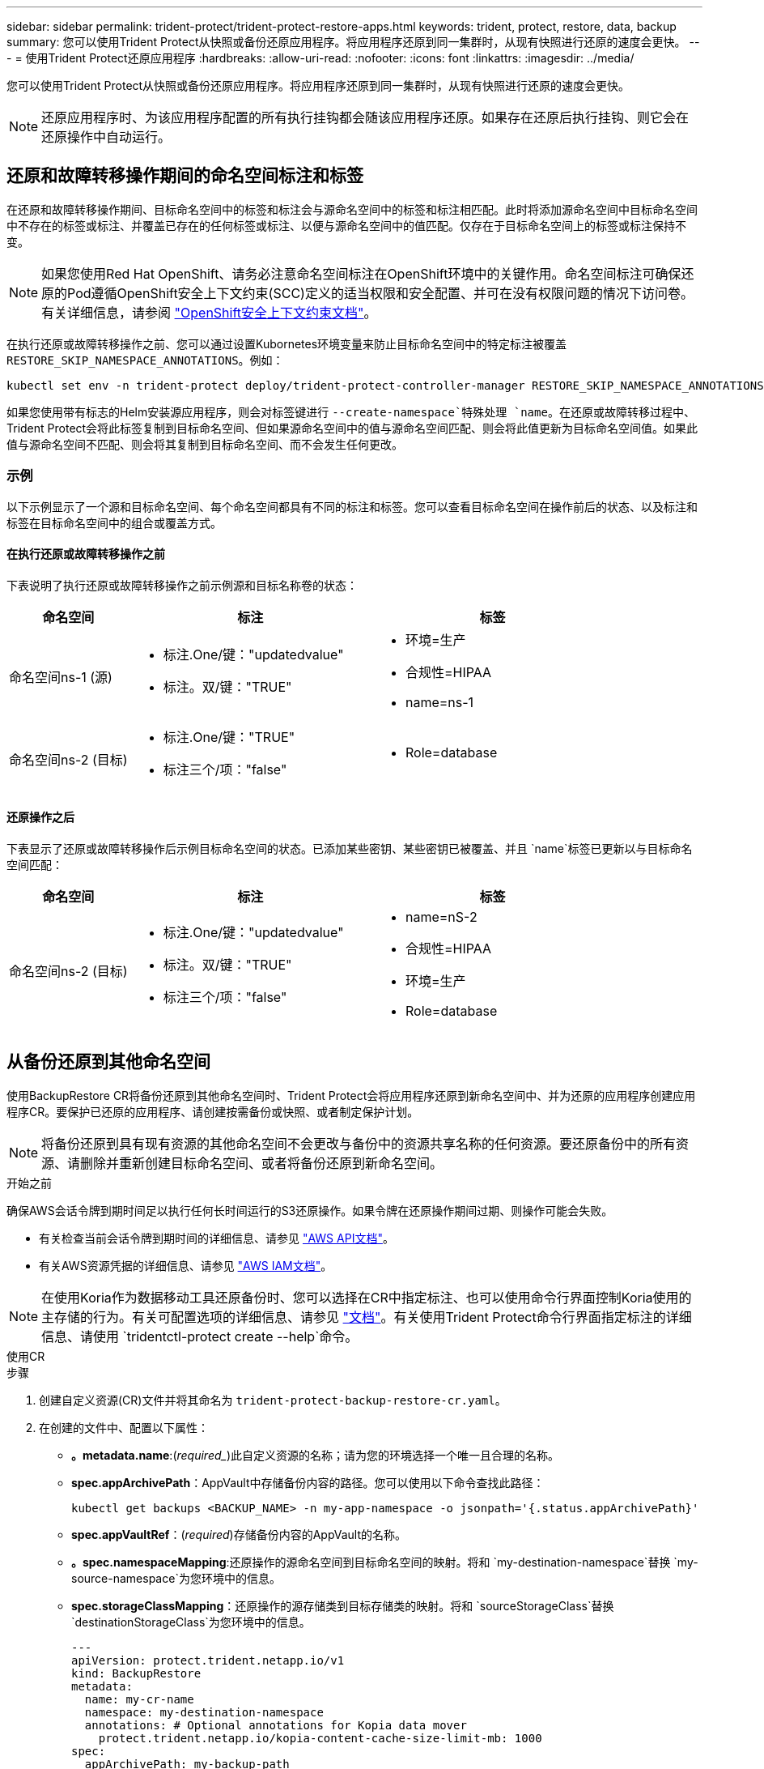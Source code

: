 ---
sidebar: sidebar 
permalink: trident-protect/trident-protect-restore-apps.html 
keywords: trident, protect, restore, data, backup 
summary: 您可以使用Trident Protect从快照或备份还原应用程序。将应用程序还原到同一集群时，从现有快照进行还原的速度会更快。 
---
= 使用Trident Protect还原应用程序
:hardbreaks:
:allow-uri-read: 
:nofooter: 
:icons: font
:linkattrs: 
:imagesdir: ../media/


[role="lead"]
您可以使用Trident Protect从快照或备份还原应用程序。将应用程序还原到同一集群时，从现有快照进行还原的速度会更快。


NOTE: 还原应用程序时、为该应用程序配置的所有执行挂钩都会随该应用程序还原。如果存在还原后执行挂钩、则它会在还原操作中自动运行。



== 还原和故障转移操作期间的命名空间标注和标签

在还原和故障转移操作期间、目标命名空间中的标签和标注会与源命名空间中的标签和标注相匹配。此时将添加源命名空间中目标命名空间中不存在的标签或标注、并覆盖已存在的任何标签或标注、以便与源命名空间中的值匹配。仅存在于目标命名空间上的标签或标注保持不变。


NOTE: 如果您使用Red Hat OpenShift、请务必注意命名空间标注在OpenShift环境中的关键作用。命名空间标注可确保还原的Pod遵循OpenShift安全上下文约束(SCC)定义的适当权限和安全配置、并可在没有权限问题的情况下访问卷。有关详细信息，请参阅 https://docs.redhat.com/en/documentation/openshift_container_platform/4.18/html/authentication_and_authorization/managing-pod-security-policies["OpenShift安全上下文约束文档"^]。

在执行还原或故障转移操作之前、您可以通过设置Kubornetes环境变量来防止目标命名空间中的特定标注被覆盖 `RESTORE_SKIP_NAMESPACE_ANNOTATIONS`。例如：

[source, console]
----
kubectl set env -n trident-protect deploy/trident-protect-controller-manager RESTORE_SKIP_NAMESPACE_ANNOTATIONS=<annotation_key_to_skip_1>,<annotation_key_to_skip_2>
----
如果您使用带有标志的Helm安装源应用程序，则会对标签键进行 `--create-namespace`特殊处理 `name`。在还原或故障转移过程中、Trident Protect会将此标签复制到目标命名空间、但如果源命名空间中的值与源命名空间匹配、则会将此值更新为目标命名空间值。如果此值与源命名空间不匹配、则会将其复制到目标命名空间、而不会发生任何更改。



=== 示例

以下示例显示了一个源和目标命名空间、每个命名空间都具有不同的标注和标签。您可以查看目标命名空间在操作前后的状态、以及标注和标签在目标命名空间中的组合或覆盖方式。



==== 在执行还原或故障转移操作之前

下表说明了执行还原或故障转移操作之前示例源和目标名称卷的状态：

[cols="1,2a,2a"]
|===
| 命名空间 | 标注 | 标签 


| 命名空间ns-1 (源)  a| 
* 标注.One/键："updatedvalue"
* 标注。双/键："TRUE"

 a| 
* 环境=生产
* 合规性=HIPAA
* name=ns-1




| 命名空间ns-2 (目标)  a| 
* 标注.One/键："TRUE"
* 标注三个/项："false"

 a| 
* Role=database


|===


==== 还原操作之后

下表显示了还原或故障转移操作后示例目标命名空间的状态。已添加某些密钥、某些密钥已被覆盖、并且 `name`标签已更新以与目标命名空间匹配：

[cols="1,2a,2a"]
|===
| 命名空间 | 标注 | 标签 


| 命名空间ns-2 (目标)  a| 
* 标注.One/键："updatedvalue"
* 标注。双/键："TRUE"
* 标注三个/项："false"

 a| 
* name=nS-2
* 合规性=HIPAA
* 环境=生产
* Role=database


|===


== 从备份还原到其他命名空间

使用BackupRestore CR将备份还原到其他命名空间时、Trident Protect会将应用程序还原到新命名空间中、并为还原的应用程序创建应用程序CR。要保护已还原的应用程序、请创建按需备份或快照、或者制定保护计划。


NOTE: 将备份还原到具有现有资源的其他命名空间不会更改与备份中的资源共享名称的任何资源。要还原备份中的所有资源、请删除并重新创建目标命名空间、或者将备份还原到新命名空间。

.开始之前
确保AWS会话令牌到期时间足以执行任何长时间运行的S3还原操作。如果令牌在还原操作期间过期、则操作可能会失败。

* 有关检查当前会话令牌到期时间的详细信息、请参见 https://docs.aws.amazon.com/STS/latest/APIReference/API_GetSessionToken.html["AWS API文档"^]。
* 有关AWS资源凭据的详细信息、请参见 https://docs.aws.amazon.com/IAM/latest/UserGuide/id_credentials_temp_use-resources.html["AWS IAM文档"^]。



NOTE: 在使用Koria作为数据移动工具还原备份时、您可以选择在CR中指定标注、也可以使用命令行界面控制Koria使用的主存储的行为。有关可配置选项的详细信息、请参见 https://kopia.io/docs/getting-started/["文档"^]。有关使用Trident Protect命令行界面指定标注的详细信息、请使用 `tridentctl-protect create --help`命令。

[role="tabbed-block"]
====
.使用CR
--
.步骤
. 创建自定义资源(CR)文件并将其命名为 `trident-protect-backup-restore-cr.yaml`。
. 在创建的文件中、配置以下属性：
+
** *。metadata.name*:(_required__)此自定义资源的名称；请为您的环境选择一个唯一且合理的名称。
** *spec.appArchivePath*：AppVault中存储备份内容的路径。您可以使用以下命令查找此路径：
+
[source, console]
----
kubectl get backups <BACKUP_NAME> -n my-app-namespace -o jsonpath='{.status.appArchivePath}'
----
** *spec.appVaultRef*：(_required_)存储备份内容的AppVault的名称。
** *。spec.namespaceMapping*:还原操作的源命名空间到目标命名空间的映射。将和 `my-destination-namespace`替换 `my-source-namespace`为您环境中的信息。
** *spec.storageClassMapping*：还原操作的源存储类到目标存储类的映射。将和 `sourceStorageClass`替换 `destinationStorageClass`为您环境中的信息。
+
[source, yaml]
----
---
apiVersion: protect.trident.netapp.io/v1
kind: BackupRestore
metadata:
  name: my-cr-name
  namespace: my-destination-namespace
  annotations: # Optional annotations for Kopia data mover
    protect.trident.netapp.io/kopia-content-cache-size-limit-mb: 1000
spec:
  appArchivePath: my-backup-path
  appVaultRef: appvault-name
  namespaceMapping: [{"source": "my-source-namespace", "destination": "my-destination-namespace"}]
  storageClassMapping:
    destination: "${destinationStorageClass}"
    source: "${sourceStorageClass}"
----


. (_可 选_)如果只需要选择要还原的应用程序的某些资源、请添加包含或排除带有特定标签的资源的筛选：
+

NOTE: Trident Protect会自动选择某些资源、因为这些资源与您选择的资源之间存在关系。例如、如果您选择永久性卷请求资源、并且该资源具有关联的POD、则Trident Protect也会还原关联的POD。

+
** *resourceFilter.resourceSourcedionCritera*：(筛选时需要)使用 `Include`或包含或 `Exclude`排除资源匹配备程序中定义的资源。添加以下resourceMatchers参数以定义要包括或排除的资源：
+
*** *resourceFilter.resourceMatcher*：resourceMatcher对象数组。如果在此数组中定义多个元素，它们将作为OR操作进行匹配，每个元素(组、种类、版本)中的字段将作为AND操作进行匹配。
+
**** *resourceMatcher[].group*：(_可 选_)要筛选的资源的组。
**** *resourceMatcher[].KIND*：(_可 选_)要筛选的资源种类。
**** *resourceMatcher[].version*：(_可 选_)要筛选的资源版本。
**** *resourceMatcher[].names*：(_可 选_)要筛选的资源的Kubernetes metadata.name字段中的名称。
**** *resourceMatcher[].namespies*：(_可 选_)要筛选的资源的Kubernetes metadata.name字段中的命名空间。
**** *resourceMatcher[].labelSelectors *：(_可 选_)资源的Kubernetes metadata.name字段中的标签选择器字符串，如中所定义 https://kubernetes.io/docs/concepts/overview/working-with-objects/labels/#label-selectors["Kubernetes 文档"^]。例如： `"trident.netapp.io/os=linux"`。
+
例如：

+
[source, yaml]
----
spec:
  resourceFilter:
    resourceSelectionCriteria: "Include"
    resourceMatchers:
      - group: my-resource-group-1
        kind: my-resource-kind-1
        version: my-resource-version-1
        names: ["my-resource-names"]
        namespaces: ["my-resource-namespaces"]
        labelSelectors: ["trident.netapp.io/os=linux"]
      - group: my-resource-group-2
        kind: my-resource-kind-2
        version: my-resource-version-2
        names: ["my-resource-names"]
        namespaces: ["my-resource-namespaces"]
        labelSelectors: ["trident.netapp.io/os=linux"]
----






. 使用正确的值填充文件后 `trident-protect-backup-restore-cr.yaml` 、应用CR：
+
[source, console]
----
kubectl apply -f trident-protect-backup-restore-cr.yaml
----


--
.使用命令行界面
--
.步骤
. 将备份还原到其他命名空间、将括号中的值替换为环境中的信息。此 `namespace-mapping`参数使用冒号分隔的卷来将源卷的源卷映射到格式为的正确目标卷的 `source1:dest1,source2:dest2`卷。例如：
+
[source, console]
----
tridentctl-protect create backuprestore <my_restore_name> \
--backup <backup_namespace>/<backup_to_restore> \
--namespace-mapping <source_to_destination_namespace_mapping> \
-n <application_namespace>
----


--
====


== 从备份还原到原始命名空间

您可以随时将备份还原到原始命名空间。

.开始之前
确保AWS会话令牌到期时间足以执行任何长时间运行的S3还原操作。如果令牌在还原操作期间过期、则操作可能会失败。

* 有关检查当前会话令牌到期时间的详细信息、请参见 https://docs.aws.amazon.com/STS/latest/APIReference/API_GetSessionToken.html["AWS API文档"^]。
* 有关AWS资源凭据的详细信息、请参见 https://docs.aws.amazon.com/IAM/latest/UserGuide/id_credentials_temp_use-resources.html["AWS IAM文档"^]。



NOTE: 在使用Koria作为数据移动工具还原备份时、您可以选择在CR中指定标注、也可以使用命令行界面控制Koria使用的主存储的行为。有关可配置选项的详细信息、请参见 https://kopia.io/docs/getting-started/["文档"^]。有关使用Trident Protect命令行界面指定标注的详细信息、请使用 `tridentctl-protect create --help`命令。

[role="tabbed-block"]
====
.使用CR
--
.步骤
. 创建自定义资源(CR)文件并将其命名为 `trident-protect-backup-ipr-cr.yaml`。
. 在创建的文件中、配置以下属性：
+
** *。metadata.name*:(_required__)此自定义资源的名称；请为您的环境选择一个唯一且合理的名称。
** *spec.appArchivePath*：AppVault中存储备份内容的路径。您可以使用以下命令查找此路径：
+
[source, console]
----
kubectl get backups <BACKUP_NAME> -n my-app-namespace -o jsonpath='{.status.appArchivePath}'
----
** *spec.appVaultRef*：(_required_)存储备份内容的AppVault的名称。
+
例如：

+
[source, yaml]
----
---
apiVersion: protect.trident.netapp.io/v1
kind: BackupInplaceRestore
metadata:
  name: my-cr-name
  namespace: my-app-namespace
  annotations: # Optional annotations for Kopia data mover
    protect.trident.netapp.io/kopia-content-cache-size-limit-mb: 1000
spec:
  appArchivePath: my-backup-path
  appVaultRef: appvault-name
----


. (_可 选_)如果只需要选择要还原的应用程序的某些资源、请添加包含或排除带有特定标签的资源的筛选：
+

NOTE: Trident Protect会自动选择某些资源、因为这些资源与您选择的资源之间存在关系。例如、如果您选择永久性卷请求资源、并且该资源具有关联的POD、则Trident Protect也会还原关联的POD。

+
** *resourceFilter.resourceSourcedionCritera*：(筛选时需要)使用 `Include`或包含或 `Exclude`排除资源匹配备程序中定义的资源。添加以下resourceMatchers参数以定义要包括或排除的资源：
+
*** *resourceFilter.resourceMatcher*：resourceMatcher对象数组。如果在此数组中定义多个元素，它们将作为OR操作进行匹配，每个元素(组、种类、版本)中的字段将作为AND操作进行匹配。
+
**** *resourceMatcher[].group*：(_可 选_)要筛选的资源的组。
**** *resourceMatcher[].KIND*：(_可 选_)要筛选的资源种类。
**** *resourceMatcher[].version*：(_可 选_)要筛选的资源版本。
**** *resourceMatcher[].names*：(_可 选_)要筛选的资源的Kubernetes metadata.name字段中的名称。
**** *resourceMatcher[].namespies*：(_可 选_)要筛选的资源的Kubernetes metadata.name字段中的命名空间。
**** *resourceMatcher[].labelSelectors *：(_可 选_)资源的Kubernetes metadata.name字段中的标签选择器字符串，如中所定义 https://kubernetes.io/docs/concepts/overview/working-with-objects/labels/#label-selectors["Kubernetes 文档"^]。例如： `"trident.netapp.io/os=linux"`。
+
例如：

+
[source, yaml]
----
spec:
  resourceFilter:
    resourceSelectionCriteria: "Include"
    resourceMatchers:
      - group: my-resource-group-1
        kind: my-resource-kind-1
        version: my-resource-version-1
        names: ["my-resource-names"]
        namespaces: ["my-resource-namespaces"]
        labelSelectors: ["trident.netapp.io/os=linux"]
      - group: my-resource-group-2
        kind: my-resource-kind-2
        version: my-resource-version-2
        names: ["my-resource-names"]
        namespaces: ["my-resource-namespaces"]
        labelSelectors: ["trident.netapp.io/os=linux"]
----






. 使用正确的值填充文件后 `trident-protect-backup-ipr-cr.yaml` 、应用CR：
+
[source, console]
----
kubectl apply -f trident-protect-backup-ipr-cr.yaml
----


--
.使用命令行界面
--
.步骤
. 将备份还原到原始命名空间、将括号中的值替换为环境中的信息。 `backup`参数使用格式为的命名空间和备份名称 `<namespace>/<name>`。例如：
+
[source, console]
----
tridentctl-protect create backupinplacerestore <my_restore_name> \
--backup <namespace/backup_to_restore> \
-n <application_namespace>
----


--
====


== 从备份还原到其他集群

如果原始集群出现问题、您可以将备份还原到其他集群。


NOTE: 在使用Koria作为数据移动工具还原备份时、您可以选择在CR中指定标注、也可以使用命令行界面控制Koria使用的主存储的行为。有关可配置选项的详细信息、请参见 https://kopia.io/docs/getting-started/["文档"^]。有关使用Trident Protect命令行界面指定标注的详细信息、请使用 `tridentctl-protect create --help`命令。

.开始之前
确保满足以下前提条件：

* 目标集群已安装Trident Protect。
* 目标集群可以访问与存储备份的源集群相同的AppVault的分段路径。
* 确保AWS会话令牌到期时间足以执行任何长时间运行的还原操作。如果令牌在还原操作期间过期、则操作可能会失败。
+
** 有关检查当前会话令牌到期时间的详细信息、请参见 https://docs.aws.amazon.com/STS/latest/APIReference/API_GetSessionToken.html["AWS API文档"^]。
** 有关AWS资源凭据的详细信息、请参见 https://docs.aws.amazon.com/IAM/latest/UserGuide/id_credentials_temp_use-resources.html["AWS 文档"^]。




.步骤
. 使用Trident Protect命令行界面插件检查目标集群上AppVault CR的可用性：
+
[source, console]
----
tridentctl-protect get appvault --context <destination_cluster_name>
----
+

NOTE: 确保目标集群上存在用于应用程序还原的命名空间。

. 从目标集群查看可用AppVault的备份内容：
+
[source, console]
----
tridentctl-protect get appvaultcontent <appvault_name> \
--show-resources backup \
--show-paths \
--context <destination_cluster_name>
----
+
运行此命令可显示AppVault中的可用备份、包括其原始集群、相应的应用程序名称、时间戳和归档路径。

+
*示例输出：*

+
[listing]
----
+-------------+-----------+--------+-----------------+--------------------------+-------------+
|   CLUSTER   |    APP    |  TYPE  |      NAME       |        TIMESTAMP         |    PATH     |
+-------------+-----------+--------+-----------------+--------------------------+-------------+
| production1 | wordpress | backup | wordpress-bkup-1| 2024-10-30 08:37:40 (UTC)| backuppath1 |
| production1 | wordpress | backup | wordpress-bkup-2| 2024-10-30 08:37:40 (UTC)| backuppath2 |
+-------------+-----------+--------+-----------------+--------------------------+-------------+
----
. 使用AppVault名称和归档路径将应用程序还原到目标集群：


[role="tabbed-block"]
====
.使用CR
--
. 创建自定义资源(CR)文件并将其命名为 `trident-protect-backup-restore-cr.yaml`。
. 在创建的文件中、配置以下属性：
+
** *。metadata.name*:(_required__)此自定义资源的名称；请为您的环境选择一个唯一且合理的名称。
** *spec.appVaultRef*：(_required_)存储备份内容的AppVault的名称。
** *spec.appArchivePath*：AppVault中存储备份内容的路径。您可以使用以下命令查找此路径：
+
[source, console]
----
kubectl get backups <BACKUP_NAME> -n my-app-namespace -o jsonpath='{.status.appArchivePath}'
----
+

NOTE: 如果BackupRestore CR不可用、您可以使用步骤2中提到的命令查看备份内容。

** *。spec.namespaceMapping*:还原操作的源命名空间到目标命名空间的映射。将和 `my-destination-namespace`替换 `my-source-namespace`为您环境中的信息。
+
例如：

+
[source, yaml]
----
apiVersion: protect.trident.netapp.io/v1
kind: BackupRestore
metadata:
  name: my-cr-name
  namespace: my-destination-namespace
  annotations: # Optional annotations for Kopia data mover
    protect.trident.netapp.io/kopia-content-cache-size-limit-mb: 1000
spec:
  appVaultRef: appvault-name
  appArchivePath: my-backup-path
  namespaceMapping: [{"source": "my-source-namespace", "destination": "my-destination-namespace"}]
----


. 使用正确的值填充文件后 `trident-protect-backup-restore-cr.yaml` 、应用CR：
+
[source, console]
----
kubectl apply -f trident-protect-backup-restore-cr.yaml
----


--
.使用命令行界面
--
. 使用以下命令还原应用程序、将括号中的值替换为环境中的信息。命名空间映射参数使用冒号分隔的命名空间将源命名空间映射到正确的目标命名空间、格式为SOURCE1：dest1、Source2：dest2。例如：
+
[source, console]
----
tridentctl-protect create backuprestore <restore_name> \
--namespace-mapping <source_to_destination_namespace_mapping> \
--appvault <appvault_name> \
--path <backup_path> \
--context <destination_cluster_name> \
-n <application_namespace>
----


--
====


== 从快照还原到其他命名空间

您可以使用自定义资源(CR)文件从快照将数据还原到其他命名空间或原始源命名空间。使用SnapshotRestore CR将快照还原到其他命名空间时、Trident Protect会将应用程序还原到新命名空间中、并为还原的应用程序创建应用程序CR。要保护已还原的应用程序、请创建按需备份或快照、或者制定保护计划。

.开始之前
确保AWS会话令牌到期时间足以执行任何长时间运行的S3还原操作。如果令牌在还原操作期间过期、则操作可能会失败。

* 有关检查当前会话令牌到期时间的详细信息、请参见 https://docs.aws.amazon.com/STS/latest/APIReference/API_GetSessionToken.html["AWS API文档"^]。
* 有关AWS资源凭据的详细信息、请参见 https://docs.aws.amazon.com/IAM/latest/UserGuide/id_credentials_temp_use-resources.html["AWS IAM文档"^]。


[role="tabbed-block"]
====
.使用CR
--
.步骤
. 创建自定义资源(CR)文件并将其命名为 `trident-protect-snapshot-restore-cr.yaml`。
. 在创建的文件中、配置以下属性：
+
** *。metadata.name*:(_required__)此自定义资源的名称；请为您的环境选择一个唯一且合理的名称。
** *spec.appVaultRef*：(_required_)存储快照内容的AppVault的名称。
** *spec.appArchivePath*：AppVault中存储快照内容的路径。您可以使用以下命令查找此路径：
+
[source, console]
----
kubectl get snapshots <SNAPHOT_NAME> -n my-app-namespace -o jsonpath='{.status.appArchivePath}'
----
** *。spec.namespaceMapping*:还原操作的源命名空间到目标命名空间的映射。将和 `my-destination-namespace`替换 `my-source-namespace`为您环境中的信息。
** *spec.storageClassMapping*：还原操作的源存储类到目标存储类的映射。将和 `sourceStorageClass`替换 `destinationStorageClass`为您环境中的信息。
+

NOTE: 这 `storageClassMapping`属性仅在原始属性和新属性都有效时 `StorageClass`使用相同的存储后端。如果您尝试恢复到 `StorageClass`如果使用不同的存储后端，则恢复操作将失败。

+
[source, yaml]
----
---
apiVersion: protect.trident.netapp.io/v1
kind: SnapshotRestore
metadata:
  name: my-cr-name
  namespace: my-app-namespace
spec:
  appVaultRef: appvault-name
  appArchivePath: my-snapshot-path
  namespaceMapping: [{"source": "my-source-namespace", "destination": "my-destination-namespace"}]
  storageClassMapping:
    destination: "${destinationStorageClass}"
    source: "${sourceStorageClass}"
----


. (_可 选_)如果只需要选择要还原的应用程序的某些资源、请添加包含或排除带有特定标签的资源的筛选：
+

NOTE: Trident Protect会自动选择某些资源、因为这些资源与您选择的资源之间存在关系。例如、如果您选择永久性卷请求资源、并且该资源具有关联的POD、则Trident Protect也会还原关联的POD。

+
** *resourceFilter.resourceSourcedionCritera*：(筛选时需要)使用 `Include`或包含或 `Exclude`排除资源匹配备程序中定义的资源。添加以下resourceMatchers参数以定义要包括或排除的资源：
+
*** *resourceFilter.resourceMatcher*：resourceMatcher对象数组。如果在此数组中定义多个元素，它们将作为OR操作进行匹配，每个元素(组、种类、版本)中的字段将作为AND操作进行匹配。
+
**** *resourceMatcher[].group*：(_可 选_)要筛选的资源的组。
**** *resourceMatcher[].KIND*：(_可 选_)要筛选的资源种类。
**** *resourceMatcher[].version*：(_可 选_)要筛选的资源版本。
**** *resourceMatcher[].names*：(_可 选_)要筛选的资源的Kubernetes metadata.name字段中的名称。
**** *resourceMatcher[].namespies*：(_可 选_)要筛选的资源的Kubernetes metadata.name字段中的命名空间。
**** *resourceMatcher[].labelSelectors *：(_可 选_)资源的Kubernetes metadata.name字段中的标签选择器字符串，如中所定义 https://kubernetes.io/docs/concepts/overview/working-with-objects/labels/#label-selectors["Kubernetes 文档"^]。例如： `"trident.netapp.io/os=linux"`。
+
例如：

+
[source, yaml]
----
spec:
  resourceFilter:
    resourceSelectionCriteria: "Include"
    resourceMatchers:
      - group: my-resource-group-1
        kind: my-resource-kind-1
        version: my-resource-version-1
        names: ["my-resource-names"]
        namespaces: ["my-resource-namespaces"]
        labelSelectors: ["trident.netapp.io/os=linux"]
      - group: my-resource-group-2
        kind: my-resource-kind-2
        version: my-resource-version-2
        names: ["my-resource-names"]
        namespaces: ["my-resource-namespaces"]
        labelSelectors: ["trident.netapp.io/os=linux"]
----






. 使用正确的值填充文件后 `trident-protect-snapshot-restore-cr.yaml` 、应用CR：
+
[source, console]
----
kubectl apply -f trident-protect-snapshot-restore-cr.yaml
----


--
.使用命令行界面
--
.步骤
. 将快照还原到其他命名空间、将括号中的值替换为环境中的信息。
+
**  `snapshot`参数使用格式为的命名空间和快照名称 `<namespace>/<name>`。
** 此 `namespace-mapping`参数使用冒号分隔的卷来将源卷的源卷映射到格式为的正确目标卷的 `source1:dest1,source2:dest2`卷。
+
例如：

+
[source, console]
----
tridentctl-protect create snapshotrestore <my_restore_name> \
--snapshot <namespace/snapshot_to_restore> \
--namespace-mapping <source_to_destination_namespace_mapping> \
-n <application_namespace>
----




--
====


== 从快照还原到原始命名空间

您可以随时将快照还原到原始命名空间。

.开始之前
确保AWS会话令牌到期时间足以执行任何长时间运行的S3还原操作。如果令牌在还原操作期间过期、则操作可能会失败。

* 有关检查当前会话令牌到期时间的详细信息、请参见 https://docs.aws.amazon.com/STS/latest/APIReference/API_GetSessionToken.html["AWS API文档"^]。
* 有关AWS资源凭据的详细信息、请参见 https://docs.aws.amazon.com/IAM/latest/UserGuide/id_credentials_temp_use-resources.html["AWS IAM文档"^]。


[role="tabbed-block"]
====
.使用CR
--
.步骤
. 创建自定义资源(CR)文件并将其命名为 `trident-protect-snapshot-ipr-cr.yaml`。
. 在创建的文件中、配置以下属性：
+
** *。metadata.name*:(_required__)此自定义资源的名称；请为您的环境选择一个唯一且合理的名称。
** *spec.appVaultRef*：(_required_)存储快照内容的AppVault的名称。
** *spec.appArchivePath*：AppVault中存储快照内容的路径。您可以使用以下命令查找此路径：
+
[source, console]
----
kubectl get snapshots <SNAPSHOT_NAME> -n my-app-namespace -o jsonpath='{.status.appArchivePath}'
----
+
[source, yaml]
----
---
apiVersion: protect.trident.netapp.io/v1
kind: SnapshotInplaceRestore
metadata:
  name: my-cr-name
  namespace: my-app-namespace
spec:
  appVaultRef: appvault-name
    appArchivePath: my-snapshot-path
----


. (_可 选_)如果只需要选择要还原的应用程序的某些资源、请添加包含或排除带有特定标签的资源的筛选：
+

NOTE: Trident Protect会自动选择某些资源、因为这些资源与您选择的资源之间存在关系。例如、如果您选择永久性卷请求资源、并且该资源具有关联的POD、则Trident Protect也会还原关联的POD。

+
** *resourceFilter.resourceSourcedionCritera*：(筛选时需要)使用 `Include`或包含或 `Exclude`排除资源匹配备程序中定义的资源。添加以下resourceMatchers参数以定义要包括或排除的资源：
+
*** *resourceFilter.resourceMatcher*：resourceMatcher对象数组。如果在此数组中定义多个元素，它们将作为OR操作进行匹配，每个元素(组、种类、版本)中的字段将作为AND操作进行匹配。
+
**** *resourceMatcher[].group*：(_可 选_)要筛选的资源的组。
**** *resourceMatcher[].KIND*：(_可 选_)要筛选的资源种类。
**** *resourceMatcher[].version*：(_可 选_)要筛选的资源版本。
**** *resourceMatcher[].names*：(_可 选_)要筛选的资源的Kubernetes metadata.name字段中的名称。
**** *resourceMatcher[].namespies*：(_可 选_)要筛选的资源的Kubernetes metadata.name字段中的命名空间。
**** *resourceMatcher[].labelSelectors *：(_可 选_)资源的Kubernetes metadata.name字段中的标签选择器字符串，如中所定义 https://kubernetes.io/docs/concepts/overview/working-with-objects/labels/#label-selectors["Kubernetes 文档"^]。例如： `"trident.netapp.io/os=linux"`。
+
例如：

+
[source, yaml]
----
spec:
  resourceFilter:
    resourceSelectionCriteria: "Include"
    resourceMatchers:
      - group: my-resource-group-1
        kind: my-resource-kind-1
        version: my-resource-version-1
        names: ["my-resource-names"]
        namespaces: ["my-resource-namespaces"]
        labelSelectors: ["trident.netapp.io/os=linux"]
      - group: my-resource-group-2
        kind: my-resource-kind-2
        version: my-resource-version-2
        names: ["my-resource-names"]
        namespaces: ["my-resource-namespaces"]
        labelSelectors: ["trident.netapp.io/os=linux"]
----






. 使用正确的值填充文件后 `trident-protect-snapshot-ipr-cr.yaml` 、应用CR：
+
[source, console]
----
kubectl apply -f trident-protect-snapshot-ipr-cr.yaml
----


--
.使用命令行界面
--
.步骤
. 将快照还原到原始命名空间、将括号中的值替换为环境中的信息。例如：
+
[source, console]
----
tridentctl-protect create snapshotinplacerestore <my_restore_name> \
--snapshot <snapshot_to_restore> \
-n <application_namespace>
----


--
====


== 检查还原操作的状态

您可以使用命令行检查正在进行、已完成或失败的还原操作的状态。

.步骤
. 使用以下命令检索还原操作的状态、将括号中的值替换为环境中的信息：
+
[source, console]
----
kubectl get backuprestore -n <namespace_name> <my_restore_cr_name> -o jsonpath='{.status}'
----

